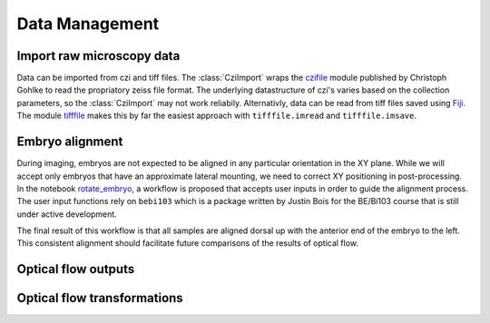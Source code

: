 Data Management
================

Import raw microscopy data
----------------------------
Data can be imported from czi and tiff files. The :class:`CziImport` wraps the czifile_ module published by Christoph Gohlke to read the propriatory zeiss file format. The underlying datastructure of czi's varies based on the collection parameters, so the :class:`CziImport` may not work reliabily. Alternativly, data can be read from tiff files saved using Fiji_. The module tifffile_ makes this by far the easiest approach with ``tifffile.imread`` and ``tifffile.imsave``.

Embryo alignment
-----------------
During imaging, embryos are not expected to be aligned in any particular orientation in the XY plane. While we will accept only embryos that have an approximate lateral mounting, we need to correct XY positioning in post-processing. In the notebook rotate_embryo_, a workflow is proposed that accepts user inputs in order to guide the alignment process. The user input functions rely on  ``bebi103`` which is a package written by Justin Bois for the BE/Bi103 course that is still under active development.

The final result of this workflow is that all samples are aligned dorsal up with the anterior end of the embryo to the left. This consistent alignment should facilitate future comparisons of the results of optical flow. 

Optical flow outputs
---------------------

Optical flow transformations
------------------------------

.. _rotate_embryo: https://github.com/msschwartz21/germband-extension/blob/master/notebooks/20181116-rotate_embryo.ipynb

.. _gbe_mutant_processing: https://github.com/msschwartz21/germband-extension/blob/master/notebooks/20181203-gbe_mutant_processing.ipynb

.. _czifile: https://github.com/AllenCellModeling/czifile

.. _Fiji: https://fiji.sc/

.. _tifffile: https://pypi.org/project/tifffile/